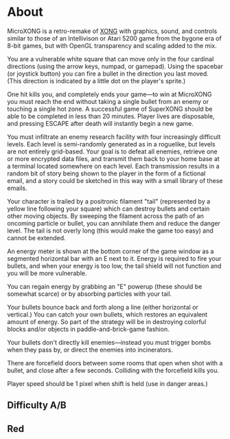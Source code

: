 * About

MicroXONG is a retro-remake of [[http://dto.github.com/notebook/xong.html][XONG]] with graphics, sound, and controls
similar to those of an Intellivison or Atari 5200 game from the bygone
era of 8-bit games, but with OpenGL transparency and scaling added to
the mix. 

You are a vulnerable white square that can move only in the four
cardinal directions (using the arrow keys, numpad, or gamepad). Using
the spacebar (or joystick button) you can fire a bullet in the
direction you last moved. (This direction is indicated by a little dot
on the player's sprite.) 

One hit kills you, and completely ends your game---to win at MicroXONG
you must reach the end without taking a single bullet from an enemy or
touching a single hot zone. A successful game of SuperXONG should be
able to be completed in less than 20 minutes. Player lives are
disposable, and pressing ESCAPE after death will instantly begin a new
game.

You must infiltrate an enemy research facility with four increasingly
difficult levels. Each level is semi-randomly generated as in a
roguelike, but levels are not entirely grid-based. Your goal is to
defeat all enemies, retrieve one or more encrypted data files, and
transmit them back to your home base at a terminal located somewhere
on each level. Each transmission results in a random bit of story
being shown to the player in the form of a fictional email, and a
story could be sketched in this way with a small library of these
emails.

Your character is trailed by a positronic filament "tail" (represented
by a yellow line following your square) which can destroy bullets and
certain other moving objects. By sweeping the filament across the path
of an oncoming particle or bullet, you can annihilate them and reduce
the danger level. The tail is not overly long (this would make the
game too easy) and cannot be extended.

An energy meter is shown at the bottom corner of the game window as a
segmented horizontal bar with an E next to it. Energy is required to
fire your bullets, and when your energy is too low, the tail shield
will not function and you will be more vulnerable.

You can regain energy by grabbing an "E" powerup (these should be
somewhat scarce) or by absorbing particles with your tail.

Your bullets bounce back and forth along a line (either horizontal or
vertical.) You can catch your own bullets, which restores an
equivalent amount of energy. So part of the strategy will be in
destroying colorful blocks and/or objects in paddle-and-brick-game
fashion.

Your bullets don't directly kill enemies---instead you must trigger
bombs when they pass by, or direct the enemies into incinerators.

There are forcefield doors between some rooms that open when shot with
a bullet, and close after a few seconds. Colliding with the forcefield
kills you.

Player speed should be 1 pixel when shift is held (use in danger areas.)

** Difficulty A/B
** Red








